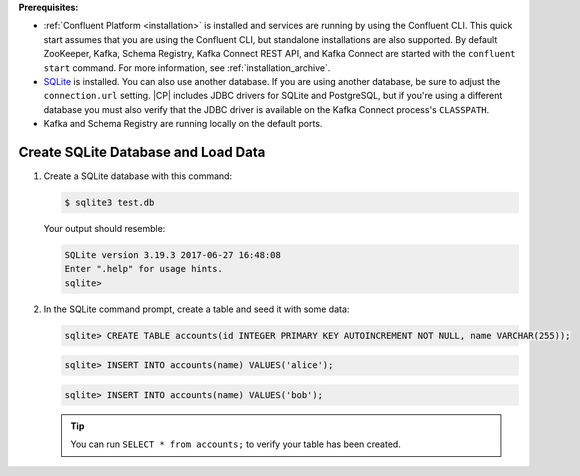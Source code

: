 .. Prerequisites for using JDBC connector

**Prerequisites:**

- :ref:`Confluent Platform <installation>` is installed and services are running by using the Confluent CLI. This quick start assumes that you are using the Confluent CLI, but standalone installations are also supported. By default ZooKeeper, Kafka, Schema Registry, Kafka Connect REST API, and Kafka Connect are started with the ``confluent start`` command. For more information, see :ref:`installation_archive`.
- `SQLite <https://sqlite.org/download.html>`_ is installed. You can also use another database. If you are using another database, be sure to adjust the ``connection.url`` setting. |CP| includes JDBC drivers for SQLite and PostgreSQL, but if you're using a different database you must also verify that the JDBC driver is available on the Kafka Connect process's ``CLASSPATH``.
- Kafka and Schema Registry are running locally on the default ports.


.. shared SQLite instructions

------------------------------------
Create SQLite Database and Load Data
------------------------------------

#.  Create a SQLite database with this command:

    .. sourcecode:: bash

       $ sqlite3 test.db

    Your output should resemble:

    .. sourcecode:: bash

       SQLite version 3.19.3 2017-06-27 16:48:08
       Enter ".help" for usage hints.
       sqlite>

#.  In the SQLite command prompt, create a table and seed it with some data:

    .. sourcecode:: bash

       sqlite> CREATE TABLE accounts(id INTEGER PRIMARY KEY AUTOINCREMENT NOT NULL, name VARCHAR(255));

    .. sourcecode:: bash

       sqlite> INSERT INTO accounts(name) VALUES('alice');

    .. sourcecode:: bash

       sqlite> INSERT INTO accounts(name) VALUES('bob');

    .. tip:: You can run ``SELECT * from accounts;`` to verify your table has been created.



